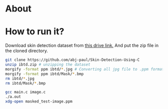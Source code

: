 * About
* How to run it?
Download skin detection dataset from [[https://drive.google.com/file/d/1qAk1F-0Rwo1JZ7DpGB6ZkRrcJesQu-sm/view?usp=sharing][this drive link.]] And put the zip file in the cloned directory.
#+begin_src bash
  git clone https://github.com/abj-paul/Skin-Detection-Using-C
  unzip ibtd.zip # unzipping the dataset
  morgify -format ppm ibtd/*.jpg # Converting all jpg file to .ppm format
  morgify -format ppm ibtd/Mask/*.bmp
  rm ibtd/*.jpg
  rm ibtd/Mask/*.bmp

  gcc main.c image.c
  ./a.out
  xdg-open masked_test-image.ppm
#+end_src
